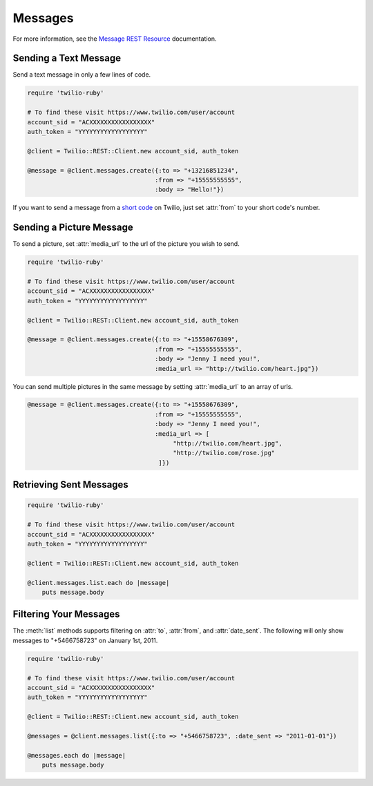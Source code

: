 .. module:: twilio.rest.resources.sms_messages

============
Messages
============

For more information, see the
`Message REST Resource <http://www.twilio.com/docs/api/rest/message>`_
documentation.


Sending a Text Message
----------------------

Send a text message in only a few lines of code.

.. code-block:: ruby

    require 'twilio-ruby'

    # To find these visit https://www.twilio.com/user/account
    account_sid = "ACXXXXXXXXXXXXXXXXX"
    auth_token = "YYYYYYYYYYYYYYYYYY"

    @client = Twilio::REST::Client.new account_sid, auth_token

    @message = @client.messages.create({:to => "+13216851234",
                                       :from => "+15555555555",
                                       :body => "Hello!"})

If you want to send a message from a `short code
<http://www.twilio.com/api/sms/short-codes>`_ on Twilio, just set :attr:`from`
to your short code's number.


Sending a Picture Message
-------------------------

To send a picture, set :attr:`media_url` to the url of the picture you wish to send.

.. code-block:: ruby

    require 'twilio-ruby'

    # To find these visit https://www.twilio.com/user/account
    account_sid = "ACXXXXXXXXXXXXXXXXX"
    auth_token = "YYYYYYYYYYYYYYYYYY"

    @client = Twilio::REST::Client.new account_sid, auth_token

    @message = @client.messages.create({:to => "+15558676309",
                                       :from => "+15555555555",
                                       :body => "Jenny I need you!",
                                       :media_url => "http://twilio.com/heart.jpg"})

You can send multiple pictures in the same message by setting :attr:`media_url` to
an array of urls.

.. code-block:: ruby

    @message = @client.messages.create({:to => "+15558676309",
                                       :from => "+15555555555",
                                       :body => "Jenny I need you!",
                                       :media_url => [
                                            "http://twilio.com/heart.jpg",
                                            "http://twilio.com/rose.jpg"
                                        ]})


Retrieving Sent Messages
-------------------------

.. code-block:: ruby

    require 'twilio-ruby'

    # To find these visit https://www.twilio.com/user/account
    account_sid = "ACXXXXXXXXXXXXXXXXX"
    auth_token = "YYYYYYYYYYYYYYYYYY"

    @client = Twilio::REST::Client.new account_sid, auth_token

    @client.messages.list.each do |message|
        puts message.body


Filtering Your Messages
-------------------------

The :meth:`list` methods supports filtering on :attr:`to`, :attr:`from`,
and :attr:`date_sent`.
The following will only show messages to "+5466758723" on January 1st, 2011.

.. code-block:: ruby

    require 'twilio-ruby'

    # To find these visit https://www.twilio.com/user/account
    account_sid = "ACXXXXXXXXXXXXXXXXX"
    auth_token = "YYYYYYYYYYYYYYYYYY"

    @client = Twilio::REST::Client.new account_sid, auth_token

    @messages = @client.messages.list({:to => "+5466758723", :date_sent => "2011-01-01"})

    @messages.each do |message|
        puts message.body


